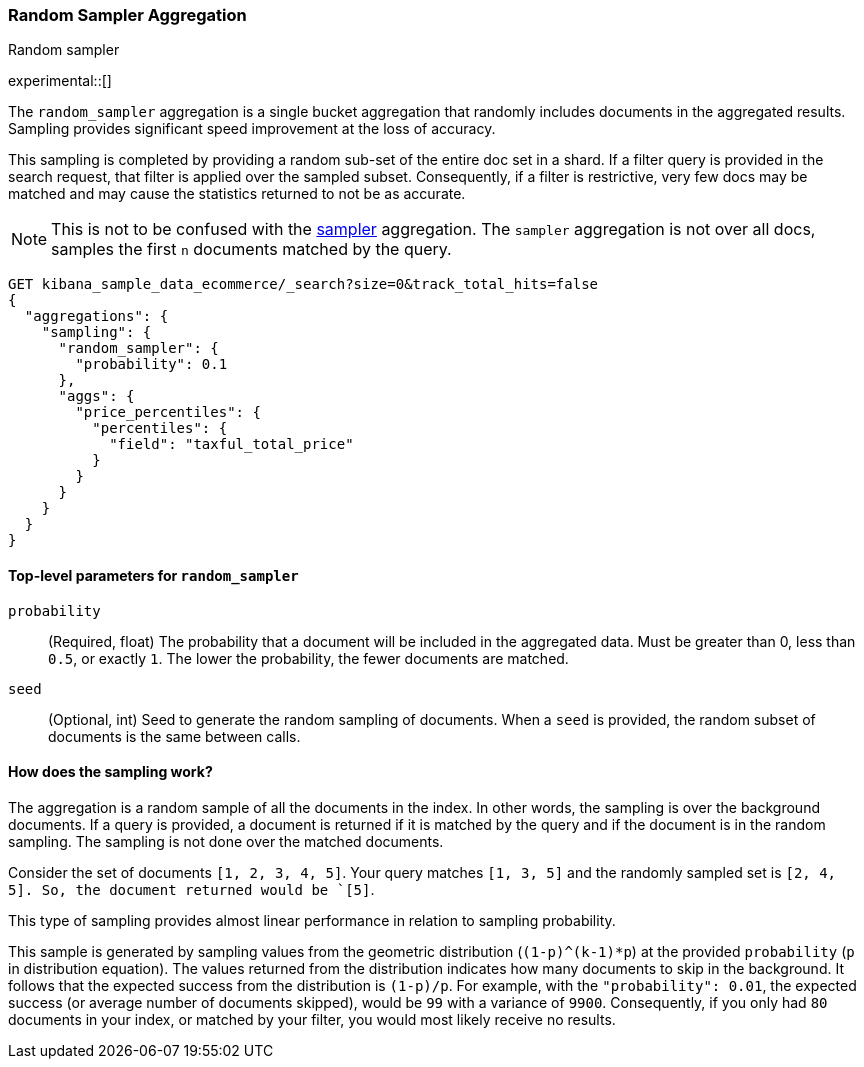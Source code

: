 [[search-aggregations-random-sampler-aggregation]]
=== Random Sampler Aggregation
++++
<titleabbrev>Random sampler</titleabbrev>
++++

experimental::[]

The `random_sampler` aggregation is a single bucket aggregation that randomly includes documents in the aggregated
results. Sampling provides significant speed improvement at the loss of accuracy.

This sampling is completed by providing a random sub-set of the entire doc set in a shard. If a filter query is
provided in the search request, that filter is applied over the sampled subset. Consequently, if a filter is
restrictive, very few docs may be matched and may cause the statistics returned to not be as accurate.

NOTE: This is not to be confused with the <<search-aggregations-bucket-sampler-aggregation,sampler>> aggregation. The
      `sampler` aggregation is not over all docs, samples the first `n` documents matched by the query.

[source,console]
----
GET kibana_sample_data_ecommerce/_search?size=0&track_total_hits=false
{
  "aggregations": {
    "sampling": {
      "random_sampler": {
        "probability": 0.1
      },
      "aggs": {
        "price_percentiles": {
          "percentiles": {
            "field": "taxful_total_price"
          }
        }
      }
    }
  }
}
----
// TEST[setup:kibana_sample_data_ecommerce]

[[random-sampler-top-level-params]]
==== Top-level parameters for `random_sampler`

`probability`::
(Required, float) The probability that a document will be included in the aggregated data. Must be greater than 0,
less than `0.5`, or exactly `1`. The lower the probability, the fewer documents are matched.

`seed`::
(Optional, int) Seed to generate the random sampling of documents. When a `seed` is provided, the random subset of
documents is the same between calls.

[[random-sampler-inner-workings]]
==== How does the sampling work?

The aggregation is a random sample of all the documents in the index. In other words,
the sampling is over the background documents. If a query is provided, a document is returned if it is matched by the
query and if the document is in the random sampling. The sampling is not done over the matched documents.

Consider the set of documents `[1, 2, 3, 4, 5]`. Your query matches `[1, 3, 5]` and the randomly sampled
set is `[2, 4, 5]. So, the document returned would be `[5]`.

This type of sampling provides almost linear performance in relation to sampling probability.

This sample is generated by sampling values from the geometric distribution (`(1-p)^(k-1)*p`) at the
provided `probability` (`p` in distribution equation). The values returned from the distribution indicates how many
documents to skip in the background. It follows that the expected success from the distribution is
`(1-p)/p`. For example, with the `"probability": 0.01`, the expected success (or average number of documents skipped),
would be `99` with a variance of `9900`. Consequently, if you only had `80` documents in your index, or matched by your
filter, you would most likely receive no results.


